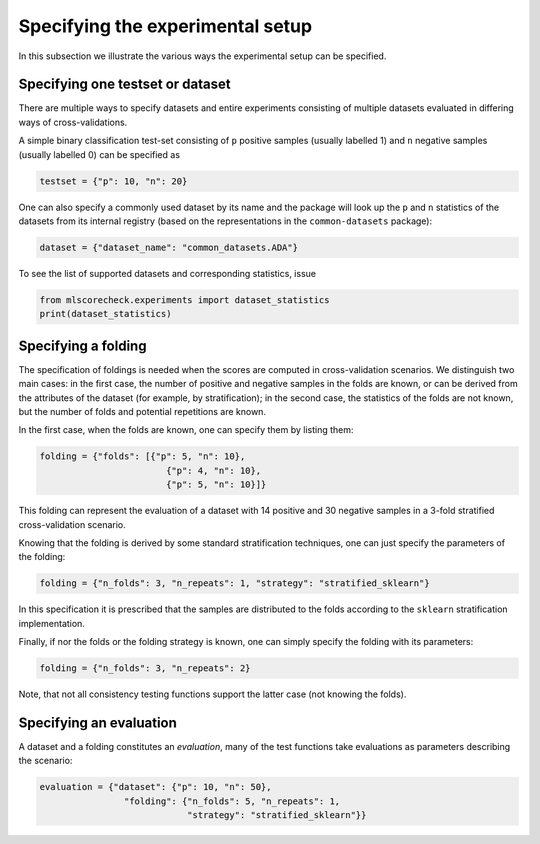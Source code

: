 Specifying the experimental setup
---------------------------------

In this subsection we illustrate the various ways the experimental setup can be specified.

Specifying one testset or dataset
^^^^^^^^^^^^^^^^^^^^^^^^^^^^^^^^^

There are multiple ways to specify datasets and entire experiments consisting of multiple datasets evaluated in differing ways of cross-validations.

A simple binary classification test-set consisting of ``p`` positive samples (usually labelled 1) and ``n`` negative samples (usually labelled 0) can be specified as

.. code-block:: Python

    testset = {"p": 10, "n": 20}

One can also specify a commonly used dataset by its name and the package will look up the ``p`` and ``n`` statistics of the datasets from its internal registry (based on the representations in the ``common-datasets`` package):

.. code-block:: Python

    dataset = {"dataset_name": "common_datasets.ADA"}

To see the list of supported datasets and corresponding statistics, issue

.. code-block:: Python

    from mlscorecheck.experiments import dataset_statistics
    print(dataset_statistics)

Specifying a folding
^^^^^^^^^^^^^^^^^^^^

The specification of foldings is needed when the scores are computed in cross-validation scenarios. We distinguish two main cases: in the first case, the number of positive and negative samples in the folds are known, or can be derived from the attributes of the dataset (for example, by stratification); in the second case, the statistics of the folds are not known, but the number of folds and potential repetitions are known.

In the first case, when the folds are known, one can specify them by listing them:

.. code-block:: Python

    folding = {"folds": [{"p": 5, "n": 10},
                            {"p": 4, "n": 10},
                            {"p": 5, "n": 10}]}

This folding can represent the evaluation of a dataset with 14 positive and 30 negative samples in a 3-fold stratified cross-validation scenario.

Knowing that the folding is derived by some standard stratification techniques, one can just specify the parameters of the folding:

.. code-block:: Python

    folding = {"n_folds": 3, "n_repeats": 1, "strategy": "stratified_sklearn"}

In this specification it is prescribed that the samples are distributed to the folds according to the ``sklearn`` stratification implementation.

Finally, if nor the folds or the folding strategy is known, one can simply specify the folding with its parameters:

.. code-block:: Python

    folding = {"n_folds": 3, "n_repeats": 2}

Note, that not all consistency testing functions support the latter case (not knowing the folds).

Specifying an evaluation
^^^^^^^^^^^^^^^^^^^^^^^^

A dataset and a folding constitutes an *evaluation*, many of the test functions take evaluations as parameters describing the scenario:

.. code-block:: Python

    evaluation = {"dataset": {"p": 10, "n": 50},
                    "folding": {"n_folds": 5, "n_repeats": 1,
                                "strategy": "stratified_sklearn"}}
